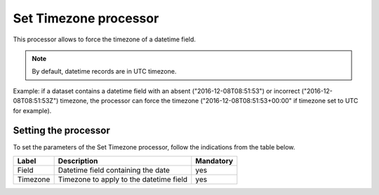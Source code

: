 Set Timezone processor
======================

This processor allows to force the timezone of a datetime field.

.. note::
    By default, datetime records are in UTC timezone.

Example: if a dataset contains a datetime field with an absent ("2016-12-08T08:51:53") or incorrect ("2016-12-08T08:51:53Z") timezone, the processor can force the timezone ("2016-12-08T08:51:53+00:00" if timezone set to UTC for example).


Setting the processor
---------------------

To set the parameters of the Set Timezone processor, follow the indications from the table below.

.. list-table::
  :header-rows: 1

  * * Label
    * Description
    * Mandatory
  * * Field
    * Datetime field containing the date
    * yes
  * * Timezone
    * Timezone to apply to the datetime field
    * yes
